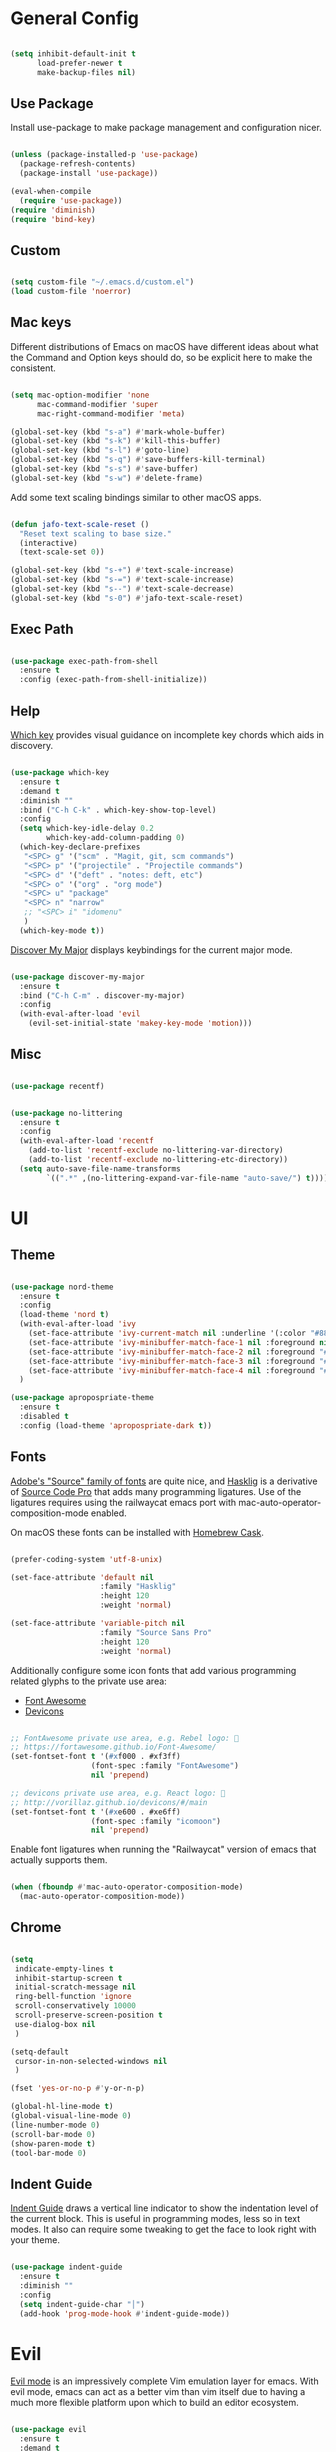 
* General Config

#+BEGIN_SRC emacs-lisp

  (setq inhibit-default-init t
        load-prefer-newer t
        make-backup-files nil)

#+END_SRC

** Use Package

Install use-package to make package management and configuration nicer.

#+BEGIN_SRC emacs-lisp

  (unless (package-installed-p 'use-package)
    (package-refresh-contents)
    (package-install 'use-package))

  (eval-when-compile
    (require 'use-package))
  (require 'diminish)
  (require 'bind-key)

#+END_SRC

** Custom

#+BEGIN_SRC emacs-lisp

  (setq custom-file "~/.emacs.d/custom.el")
  (load custom-file 'noerror)

#+END_SRC

** Mac keys

   Different distributions of Emacs on macOS have different ideas
   about what the Command and Option keys should do, so be explicit
   here to make the consistent.

#+BEGIN_SRC emacs-lisp

  (setq mac-option-modifier 'none
        mac-command-modifier 'super
        mac-right-command-modifier 'meta)

  (global-set-key (kbd "s-a") #'mark-whole-buffer)
  (global-set-key (kbd "s-k") #'kill-this-buffer)
  (global-set-key (kbd "s-l") #'goto-line)
  (global-set-key (kbd "s-q") #'save-buffers-kill-terminal)
  (global-set-key (kbd "s-s") #'save-buffer)
  (global-set-key (kbd "s-w") #'delete-frame)

#+END_SRC

   Add some text scaling bindings similar to other macOS apps.

#+BEGIN_SRC emacs-lisp

  (defun jafo-text-scale-reset ()
    "Reset text scaling to base size."
    (interactive)
    (text-scale-set 0))

  (global-set-key (kbd "s-+") #'text-scale-increase)
  (global-set-key (kbd "s-=") #'text-scale-increase)
  (global-set-key (kbd "s--") #'text-scale-decrease)
  (global-set-key (kbd "s-0") #'jafo-text-scale-reset)

#+END_SRC

** Exec Path

#+BEGIN_SRC emacs-lisp

  (use-package exec-path-from-shell
    :ensure t
    :config (exec-path-from-shell-initialize))

#+END_SRC

** Help

   [[https://github.com/justbur/emacs-which-key][Which key]] provides visual guidance on incomplete key chords which
   aids in discovery.

#+BEGIN_SRC emacs-lisp

  (use-package which-key
    :ensure t
    :demand t
    :diminish ""
    :bind ("C-h C-k" . which-key-show-top-level)
    :config
    (setq which-key-idle-delay 0.2
          which-key-add-column-padding 0)
    (which-key-declare-prefixes
     "<SPC> g" '("scm" . "Magit, git, scm commands")
     "<SPC> p" '("projectile" . "Projectile commands")
     "<SPC> d" '("deft" . "notes: deft, etc")
     "<SPC> o" '("org" . "org mode")
     "<SPC> u" "package"
     "<SPC> n" "narrow"
     ;; "<SPC> i" "idomenu"
     )
    (which-key-mode t))

#+END_SRC

   [[https://github.com/steckerhalter/discover-my-major][Discover My Major]] displays keybindings for the current major mode.

#+BEGIN_SRC emacs-lisp

  (use-package discover-my-major
    :ensure t
    :bind ("C-h C-m" . discover-my-major)
    :config
    (with-eval-after-load 'evil
      (evil-set-initial-state 'makey-key-mode 'motion)))

#+END_SRC

** Misc

#+BEGIN_SRC emacs-lisp

  (use-package recentf)

#+END_SRC

#+BEGIN_SRC emacs-lisp

  (use-package no-littering
    :ensure t
    :config
    (with-eval-after-load 'recentf
      (add-to-list 'recentf-exclude no-littering-var-directory)
      (add-to-list 'recentf-exclude no-littering-etc-directory))
    (setq auto-save-file-name-transforms
          `((".*" ,(no-littering-expand-var-file-name "auto-save/") t))))

#+END_SRC

* UI

** Theme

#+BEGIN_SRC emacs-lisp

  (use-package nord-theme
    :ensure t
    :config
    (load-theme 'nord t)
    (with-eval-after-load 'ivy
      (set-face-attribute 'ivy-current-match nil :underline '(:color "#88c0d0" :style line) :foreground nil :background nil)
      (set-face-attribute 'ivy-minibuffer-match-face-1 nil :foreground nil :weight 'normal :background nil)
      (set-face-attribute 'ivy-minibuffer-match-face-2 nil :foreground "#88c0d0" :weight 'bold :background nil)
      (set-face-attribute 'ivy-minibuffer-match-face-3 nil :foreground "#88c0d0" :weight 'bold :background nil)
      (set-face-attribute 'ivy-minibuffer-match-face-4 nil :foreground "#88c0d0" :weight 'bold :background nil))
    )

  (use-package apropospriate-theme
    :ensure t
    :disabled t
    :config (load-theme 'apropospriate-dark t))

#+END_SRC

** Fonts

   [[https://github.com/adobe-fonts][Adobe's "Source" family of fonts]] are quite nice, and [[https://github.com/i-tu/Hasklig][Hasklig]] is a
   derivative of [[https://github.com/adobe-fonts/source-code-pro][Source Code Pro]] that adds many programming
   ligatures. Use of the ligatures requires using the railwaycat emacs
   port with mac-auto-operator-composition-mode enabled.

   On macOS these fonts can be installed with [[https://caskroom.github.io][Homebrew Cask]].

#+BEGIN_SRC emacs-lisp

  (prefer-coding-system 'utf-8-unix)

  (set-face-attribute 'default nil
                      :family "Hasklig"
                      :height 120
                      :weight 'normal)

  (set-face-attribute 'variable-pitch nil
                      :family "Source Sans Pro"
                      :height 120
                      :weight 'normal)

#+END_SRC

   Additionally configure some icon fonts that add various programming
   related glyphs to the private use area:

   - [[http://fontawesome.io][Font Awesome]]
   - [[http://vorillaz.github.io/devicons/#/main][Devicons]]

#+BEGIN_SRC emacs-lisp

  ;; FontAwesome private use area, e.g. Rebel logo: 
  ;; https://fortawesome.github.io/Font-Awesome/
  (set-fontset-font t '(#xf000 . #xf3ff)
                    (font-spec :family "FontAwesome")
                    nil 'prepend)

  ;; devicons private use area, e.g. React logo: 
  ;; http://vorillaz.github.io/devicons/#/main
  (set-fontset-font t '(#xe600 . #xe6ff)
                    (font-spec :family "icomoon")
                    nil 'prepend)

#+END_SRC

Enable font ligatures when running the "Railwaycat" version of emacs
that actually supports them.

#+BEGIN_SRC emacs-lisp

  (when (fboundp #'mac-auto-operator-composition-mode)
    (mac-auto-operator-composition-mode))

#+END_SRC

** Chrome

#+BEGIN_SRC emacs-lisp

  (setq
   indicate-empty-lines t
   inhibit-startup-screen t
   initial-scratch-message nil
   ring-bell-function 'ignore
   scroll-conservatively 10000
   scroll-preserve-screen-position t
   use-dialog-box nil
   )

  (setq-default
   cursor-in-non-selected-windows nil
   )

  (fset 'yes-or-no-p #'y-or-n-p)

  (global-hl-line-mode t)
  (global-visual-line-mode 0)
  (line-number-mode 0)
  (scroll-bar-mode 0)
  (show-paren-mode t)
  (tool-bar-mode 0)

#+END_SRC

** Indent Guide

   [[https://github.com/zk-phi/indent-guide][Indent Guide]] draws a vertical line indicator to show the
   indentation level of the current block. This is useful in
   programming modes, less so in text modes. It also can require some
   tweaking to get the face to look right with your theme.

#+BEGIN_SRC emacs-lisp

  (use-package indent-guide
    :ensure t
    :diminish ""
    :config
    (setq indent-guide-char "│")
    (add-hook 'prog-mode-hook #'indent-guide-mode))

#+END_SRC

* Evil

  [[https://github.com/emacs-evil/evil][Evil mode]] is an impressively complete Vim emulation layer for
  emacs. With evil mode, emacs can act as a better vim than vim itself
  due to having a much more flexible platform upon which to build an
  editor ecosystem.
  
#+BEGIN_SRC emacs-lisp

  (use-package evil
    :ensure t
    :demand t
    :bind (:map evil-motion-state-map
                ("j" . evil-next-visual-line)
                ("k" . evil-previous-visual-line)
                ("C-j" . evil-scroll-down)
                ("C-k" . evil-scroll-up)
           :map evil-normal-state-map
                ("[ q" . previous-error)
                ("] q" . next-error))
    :init
    (setq evil-mode-line-format '(before . mode-line-front-space)
          evil-want-C-w-in-emacs-state t
          evil-want-Y-yank-to-eol t
          evil-visual-state-cursor 'hollow)
    :config
    (add-hook 'git-commit-mode-hook #'evil-insert-state)
    (evil-mode t))

  (use-package evil-commentary
    :ensure t
    :after evil
    :diminish ""
    :config (evil-commentary-mode))

  (use-package evil-surround
    :ensure t
    :after evil
    :config (global-evil-surround-mode t))

  (use-package evil-quickscope
    :ensure t
    :after evil
    :config (global-evil-quickscope-mode t))

  (use-package evil-lion
    :ensure t
    :after evil
    :config
    (setq evil-lion-left-align-key (kbd "g /"))
    (setq evil-lion-right-align-key (kbd "g \\"))
    (evil-lion-mode))

  (use-package evil-org
    :ensure t
    :after org
    :config
    (add-hook 'org-mode-hook 'evil-org-mode)
    (add-hook 'evil-org-mode-hook
              (lambda ()
                (evil-org-set-key-theme))))

#+END_SRC

* Org mode

** Package + contrib

  Use an up-to-date version of [[http://orgmode.org][Org mode]] from the [[Org package archive]],
  and include the optional contributed features and packages.

#+BEGIN_SRC emacs-lisp

  (use-package org
    :ensure org-plus-contrib
    :pin org
    :demand t
    :mode ("\\.org$" . org-mode)
    :bind (:map evil-normal-state-map
                ("<SPC> o a" . org-agenda)
                ("<SPC> o b" . org-ido-switchb)
                ("<SPC> o c" . org-capture)
                ("<SPC> o l" . org-store-link)
           :map evil-motion-state-map
                ("[ [" . org-previous-visible-heading)
                ("] ]" . org-next-visible-heading))
    :init
    (setq
          org-completion-use-ido t
          org-deadline-warning-days 3
          org-default-notes-file "~/Resilio/org/gtd.org"
          org-directory "~/Resilio/org/"
          org-ellipsis " …"
          org-enforce-todo-dependencies t
          org-export-with-toc nil
          org-hide-leading-stars t
          org-imenu-depth 4
          org-log-done 'time
          org-log-into-drawer t
          org-log-redeadline 'time
          org-log-reschedule 'time
          org-outline-path-complete-in-steps nil
          org-refile-allow-creating-parent-nodes 'confirm
          org-refile-targets '((nil :maxlevel . 9)
                               (org-agenda-files :maxlevel . 9))
          org-refile-use-outline-path t
          org-return-follows-link t
          org-src-fontify-natively t
          org-src-tab-acts-natively t
          org-src-window-setup 'current-window
          org-startup-indented t)
    (set-face-attribute 'org-level-1 nil :height 1.6 :weight 'semi-bold)
    (set-face-attribute 'org-level-2 nil :height 0.875 :weight 'semi-bold)
    (set-face-attribute 'org-level-3 nil :height 0.75)
    (set-face-attribute 'org-level-4 nil :height 0.6875)
    (set-face-attribute 'org-level-5 nil :height 0.625)
    (set-face-attribute 'org-level-6 nil :height 0.625)
    (set-face-attribute 'org-level-7 nil :height 0.625)
    (set-face-attribute 'org-level-8 nil :height 0.625)
    ;; (set-face-attribute 'org-block nil :foreground nil) ; org 9... seems a bug in apropospriate
    :config
    (use-package org-checklist)
    (use-package org-mime))

#+END_SRC

** Agenda

#+BEGIN_SRC emacs-lisp

  (use-package org-agenda
    :init
    (setq org-agenda-files '("~/Resilio/org/")
          org-agenda-repeating-timestamp-show-all t
          org-agenda-restore-windows-after-quit t
          org-agenda-skip-deadline-if-done t
          org-agenda-skip-scheduled-if-done t
          org-agenda-start-on-weekday nil)
    :config
    (org-add-agenda-custom-command
     '("d" "Deadlines and scheduled work" alltodo ""
       ((org-agenda-skip-function '(org-agenda-skip-entry-if 'notdeadline))
        (org-agenda-prefix-format '((todo . " %i %-22(org-entry-get nil \"DEADLINE\") %-12:c %s")))
        (org-agenda-sorting-strategy '(deadline-up)))))
    )

#+END_SRC

* Version Control

** Magit

[[https://magit.vc][Magit]] is the best interface for git, period.

#+BEGIN_SRC emacs-lisp

  (use-package magit
    :ensure t
    :bind (:map evil-normal-state-map
                ("<SPC> g b" . magit-blame)
                ("<SPC> g c" . magit-clone)
                ("<SPC> g d" . magit-diff-buffer-file-popup)
                ("<SPC> g l" . magit-log-buffer-file)
                ("<SPC> g s" . magit-status)
                )
    :config
    (use-package evil-magit :ensure t)
    (magit-define-popup-switch 'magit-log-popup
                               ?m "Omit merge commits" "--no-merges")
    (setq magit-completing-read-function #'magit-ido-completing-read))

#+END_SRC

** Git Time Machine

Time travel through git revisions.

#+BEGIN_SRC emacs-lisp

  (use-package git-timemachine
    :ensure t
    :bind (:map evil-normal-state-map
                ("<SPC> g t" . git-timemachine))
    :config
    ;; see https://bitbucket.org/lyro/evil/issue/511/let-certain-minor-modes-key-bindings
    (evil-make-overriding-map git-timemachine-mode-map 'normal)
    (add-hook 'git-timemachine-mode-hook #'evil-normalize-keymaps))

#+END_SRC

** Ediff

Instruct ediff to not open a separate frame for the diff controls.

#+BEGIN_SRC emacs-lisp

  (setq ediff-window-setup-function #'ediff-setup-windows-plain)

#+END_SRC

** diffhl

Diffhl will indicated changed hunks in the fringe.

#+BEGIN_SRC emacs-lisp

  (use-package diff-hl
    :ensure t
    :config (global-diff-hl-mode))

#+END_SRC

** gist

#+BEGIN_SRC emacs-lisp

  (use-package gist
    :ensure t
    :commands (gist-list gist-region-or-buffer gist-region-or-buffer-private)
    :init
    (setq gist-command-map
          (let ((map (make-sparse-keymap)))
            (define-key map (kbd "l") #'gist-list)
            (define-key map (kbd "c") #'gist-region-or-buffer)
            (define-key map (kbd "C") #'gist-region-or-buffer-private)
            map))
    (fset 'gist-command-map gist-command-map)
    (with-eval-after-load 'evil
      (define-key evil-normal-state-map (kbd "<SPC> g g") 'gist-command-map)))

#+END_SRC

** Browse at Remote

Support browsing to files on github/gitlab/etc.

#+BEGIN_SRC emacs-lisp

  (use-package browse-at-remote
    :ensure t
    :bind (:map evil-normal-state-map
                ("<SPC> g h" . browse-at-remote)))

#+END_SRC

* Completion

** Ido

[[https://www.emacswiki.org/emacs/InteractivelyDoThings][Ido]] is a completion system included with Emacs.

#+BEGIN_SRC emacs-lisp

  (use-package ido
    :init
    (setq ido-create-new-buffer 'always
          ido-enable-flex-matching t
          ido-use-faces nil)
    :config
    (ido-mode t)
    (ido-everywhere t))

#+END_SRC

Ido-ubiquitous adds ido to many places that use completing-read like Magit and Projectile.

#+BEGIN_SRC emacs-lisp

  (use-package ido-completing-read+
    :ensure t
    :config (ido-ubiquitous-mode t))

#+END_SRC

Use flx-ido to get fuzzy matching.

#+BEGIN_SRC emacs-lisp

  (use-package flx-ido
    :ensure t
    ;; disabled because S...L...O...W...
    :disabled t
    :after ido
    :config (flx-ido-mode t))

#+END_SRC

By default Ido shows completion candidates inline, but
ido-vertical-mode turns that into a vertical list.

#+BEGIN_SRC emacs-lisp

  (use-package ido-vertical-mode
    :ensure t
    :after ido
    :init
    (setq ido-vertical-indicator "─►")
    :config
    (defun jafo/ido-setup-hook ()
      (define-key ido-completion-map (kbd "C-j") #'ido-next-match)
      (define-key ido-completion-map (kbd "C-k") #'ido-prev-match))
    (add-hook 'ido-setup-hook #'jafo/ido-setup-hook)
    (setq ido-vertical-define-keys 'C-n-and-C-p-only)
    (ido-vertical-mode t))

#+END_SRC

[[https://github.com/nonsequitur/smex][Smex]] integrates completion into M-x.

 #+BEGIN_SRC emacs-lisp

   (use-package smex
     :ensure t
     :disabled t
     :bind (("M-x" . smex)
            ("M-X" . smex-major-mode-commands)))

 #+END_SRC

 Integrating ido with imenu makes for easier imenu navigation.

 #+BEGIN_SRC emacs-lisp

   (use-package idomenu
     :ensure t
     :disabled t
     :after ido
     :bind (:map evil-normal-state-map
                 ("<SPC> i" . idomenu)))

 #+END_SRC

** Ivy

#+BEGIN_SRC emacs-lisp

  (use-package ivy
    :ensure t
    :diminish ivy-mode
    :bind (:map ivy-minibuffer-map
                ("C-j" . ivy-next-line)
                ("C-k" . ivy-previous-line))
    :init
    (setq ivy-count-format ""
          ivy-format-function #'ivy-format-function-arrow
          ivy-use-virtual-buffers t
          ivy-re-builders-alist '((t . ivy--regex-fuzzy)))
    :config
    (ivy-mode t)
    (with-eval-after-load 'magit
      (setq magit-completing-read-function 'ivy-completing-read))
    (with-eval-after-load 'projectile
      (setq projectile-completion-system 'ivy)))

  (use-package swiper
    :ensure t)

  (use-package ivy-hydra
    :ensure t)

  (use-package counsel
    :ensure t
    :bind (("M-x" . counsel-M-x)
           ("C-x C-f" . counsel-find-file)
           ("C-h f" . counsel-describe-function)
           ("C-h v" . counsel-describe-variable)
           :map evil-normal-state-map
           ("<SPC> i" . counsel-imenu)))

  (use-package counsel-projectile
    :ensure t
    :config (counsel-projectile-on))

#+END_SRC

** Company

[[http://company-mode.github.io/][Company]] provides in-buffer completion for various text and programming
modes via pluggable backends.

#+BEGIN_SRC emacs-lisp

  (use-package company
    :ensure t
    :diminish ""
    :config
    (define-key company-active-map (kbd "C-n") #'company-select-next)
    (define-key company-active-map (kbd "C-j") #'company-select-next)
    (define-key company-active-map (kbd "C-p") #'company-select-previous)
    (define-key company-active-map (kbd "C-k") #'company-select-previous)
    (setq company-idle-delay 0.2
          company-dabbrev-downcase nil    ; pretty sure company has a bug in the default
          company-require-match nil
          company-selection-wrap-around t
          company-tooltip-align-annotations t)
    (global-company-mode t))

#+END_SRC

Company quickhelp can show inline documentation for company completion candidates.

#+BEGIN_SRC emacs-lisp

  (use-package company-quickhelp
    :ensure t
    :after company
    :config (company-quickhelp-mode t))

#+END_SRC

** Yasnippet

#+BEGIN_SRC emacs-lisp

  (use-package yasnippet
    :ensure t
    :diminish yas-minor-mode
    :config
    (setq yas-prompt-functions '(yas-completing-prompt))
    (yas-global-mode t))

#+END_SRC

* Project and File Management

** Projectile

[[http://projectile.readthedocs.io/en/latest/][Projectile]] adds project management and navigation.

#+BEGIN_SRC emacs-lisp

  (use-package projectile
    :ensure t
    :init
    (setq projectile-mode-line '(:eval (format " P⟨%s⟩" (projectile-project-name))))
    :config
    ;; "<SPC> p s s" is lame, this is better
    (define-key projectile-command-map (kbd "/") #'projectile-ag)
    (with-eval-after-load 'evil
      (define-key evil-normal-state-map (kbd "<SPC> p") 'projectile-command-map))
    (projectile-global-mode))

#+END_SRC

Add [[https://github.com/BurntSushi/ripgrep][ripgrep]] support to projectile.

#+BEGIN_SRC emacs-lisp

  (use-package projectile-ripgrep
    :ensure t
    :after projectile
    :bind (:map projectile-command-map
		("/" . projectile-ripgrep)
		("s r" . projectile-ripgrep)))

#+END_SRC

** macOS trash

Delete files by moving them to the macOS trash folder.

#+BEGIN_SRC emacs-lisp

  (use-package osx-trash
    :ensure t
    :config (osx-trash-setup))

#+END_SRC

** dired

Configure and extend the built-in file manager, dired.

#+BEGIN_SRC emacs-lisp

  (use-package dired
    :after evil
    :bind (:map evil-motion-state-map
                ("-" . dired-jump))
    :init
    (setq dired-recursive-copies 'always
          dired-recursive-deletes 'top)
    :config
    (evil-define-key 'normal dired-mode-map "-" 'dired-up-directory))

#+END_SRC

Doing additional configuration when gnu ls is available.

#+BEGIN_SRC emacs-lisp

  (when (executable-find "gls")
    (setq insert-directory-program "gls"
          dired-listing-switches "-lFAGh1v"
          dired-use-ls-dired t))

#+END_SRC

* Writing and Editing

** Text Settings

#+BEGIN_SRC emacs-lisp

  (auto-save-mode 0)
  (global-auto-revert-mode t)             ; automatically read changed files

  (setq-default indent-tabs-mode nil)     ; use spaces by default
  (setq require-final-newline t           ; always end files with a newline
        sentence-end-double-space nil)

  (add-hook 'text-mode-hook #'turn-on-auto-fill)

#+END_SRC

** Spell Checking

Enable flyspell to do spellchecking automatically.

#+BEGIN_SRC emacs-lisp

  (use-package flyspell
    :diminish ""
    :config
    (add-hook 'text-mode-hook 'flyspell-mode)
    (add-hook 'prog-mode-hook 'flyspell-prog-mode))

#+END_SRC

** EditorConfig

This allows Emacs to read [[http://editorconfig.org/][EditorConfig]] settings if the exist.

#+BEGIN_SRC emacs-lisp

  (use-package editorconfig
    :ensure t)

#+END_SRC

** Markdown

#+BEGIN_SRC emacs-lisp

  (use-package markdown-mode
    :ensure t
    :mode (("\\.md$" . markdown-mode)
           ("\\.markdown$" . markdown-mode))
    :config
    ;; embiggen headers 
    (set-face-attribute 'markdown-header-face-1 nil :height 1.6)
    (set-face-attribute 'markdown-header-face-2 nil :height 1.4)
    (set-face-attribute 'markdown-header-face-3 nil :height 1.2)
    (set-face-attribute 'markdown-header-face-4 nil :height 1.1))

  (use-package evil-markdown
    :load-path "~/.emacs.d/vendor/evil-markdown")

#+END_SRC

** Pandoc
   
#+BEGIN_SRC emacs-lisp

  (use-package pandoc-mode
    :ensure t
    :commands pandoc-mode
    :init (add-hook 'markdown-mode-hook #'pandoc-mode))

#+END_SRC
* Programming

** General

*** Bug Reference Mode

Use =.dir-locals.el= to set =bug-reference-bug-regexp= as needed.

#+BEGIN_SRC emacs-lisp

  (add-hook 'text-mode-hook #'bug-reference-mode)
  (add-hook 'prog-mode-hook #'bug-reference-prog-mode)

#+END_SRC

*** Compilation

#+BEGIN_SRC emacs-lisp

  (setq compilation-always-kill t
        compilation-ask-about-save nil
        compilation-read-command nil
        compilation-scroll-output 'always)

  (require 'ansi-color)
  (defun jafo/colorize-compilation-buffer ()
    (let ((inhibit-read-only t))
      (ansi-color-apply-on-region compilation-filter-start (point))))
  (add-hook 'compilation-filter-hook #'jafo/colorize-compilation-buffer)

  (with-eval-after-load 'compile
    (add-to-list 'compilation-error-regexp-alist 'xcpretty)
    (add-to-list 'compilation-error-regexp-alist-alist
                 '(xcpretty
                   "^\\(?:\\(\u26a0\ufe0f\\|\\[!\\]\\)\\|\\(?:\u274c\\|\\[x\\]\\)\\)\\s-+\\([^:]+?\\):\\([0-9]+\\):\\([0-9]+\\): .*"
                   2 3 4 nil 2)))

#+END_SRC

*** Rest Client

Rest client allows http debugging in emacs.

#+BEGIN_SRC emacs-lisp

  (use-package restclient
    :ensure t
    :mode (("\\.http$" . restclient-mode)))
  
#+END_SRC

Add autocompletion for http headers.

#+BEGIN_SRC emacs-lisp

  (use-package company-restclient
    :ensure t
    :after restclient
    :config
    (with-eval-after-load 'company
      (add-to-list 'company-backends #'company-restclient)))

#+END_SRC

*** Flycheck

[[http://www.flycheck.org/en/latest/][Flycheck]] provides real time syntax checking. It supports many syntax
checkers and linters out of the box and is highly extensible. While
not strictly a programming-specific tool (it supports text checking and
markdown linters, etc) it is included under the programming heading
since it is primarily used to detect syntax errors in source code.

#+BEGIN_SRC emacs-lisp

  (use-package flycheck
    :ensure t
    :init
    (setq flycheck-mode-line-prefix "✓")
    :config
    (setq flycheck-display-errors-delay 0.5
          flycheck-display-errors-function #'flycheck-display-error-messages-unless-error-list)
    (add-hook 'after-init-hook #'global-flycheck-mode))

#+END_SRC

Use =flycheck-package= for linting emacs packages.

#+BEGIN_SRC emacs-lisp

  (use-package flycheck-package
    :ensure t
    :after flycheck
    :config (flycheck-package-setup))

#+END_SRC

** c / c++ / objc

*** base settings

#+BEGIN_SRC emacs-lisp

  (add-hook 'c-mode-common-hook
            (lambda ()
              (c-set-offset 'innamespace 0)
              (setq c-basic-offset 4)))

  ;; treat .mm files as objc. alas there is no objc++-mode
  (add-to-list 'auto-mode-alist '("\\.mm\\'" . objc-mode))

  ;; try to detect objc headers automatically
  (add-to-list 'magic-mode-alist
               `(,(lambda ()
                    (and (string= (file-name-extension buffer-file-name) "h")
                         (re-search-forward "@\\(?:\\<interface\\>\\|\\<protocol\\>\\)" magic-mode-regexp-match-limit t)))
                 . objc-mode))

#+END_SRC

*** clang-format

Requires that =clang-format= be installed via brew or other method.

#+BEGIN_SRC emacs-lisp

  (use-package clang-format
    :ensure t
    :commands (clang-format-region clang-format-buffer)
    :init
    (evil-define-key 'visual c-mode-base-map (kbd "g =") #'clang-format-region)
    (evil-define-key 'normal c-mode-base-map (kbd "g =") #'clang-format-buffer))

#+END_SRC

*** cmake

#+BEGIN_SRC emacs-lisp

  (use-package cmake-mode
    :ensure t)

#+END_SRC

*** rtags

[[https://github.com/Andersbakken/rtags][RTags]] is an indexer based on clang that provides autocompletion and
symbol navigation for c/c++/objc. The package is installed via
homebrew, so refer to its elisp directory under =/usr/local/share=
instead of requesting installation from MELPA.

Using RTags necessitates the creation of a =compile_commands.json=
file for each project. For Xcode projects the best way to do this is
to install [[https://github.com/supermarin/xcpretty][xcpretty]] and filter the output of =xcodebuild= through it.

#+BEGIN_SRC emacs-lisp

  (use-package rtags
    :ensure t
    :config
    (use-package flycheck-rtags
      :ensure t)
    (setq rtags-autostart-diagnostics t
          rtags-completions-enabled t)
    (rtags-enable-standard-keybindings)
    (rtags-diagnostics)
    (with-eval-after-load 'company
      (push 'company-rtags company-backends)))

#+END_SRC

** Djinni

#+BEGIN_SRC emacs-lisp

  (use-package djinni-mode
    :load-path "~/Source/djinni-mode"
    :config
    (with-eval-after-load 'flycheck
      (flycheck-define-checker djinni
        "A simple syntax checker for djinni IDL files.
  Requires the `djinni` executable to be in the executable path."
        :command ("djinni"
                  "--skip-generation" "true"
                  "--idl" source-original)
        :error-patterns
        ((error line-start (file-name) " (" line "." column "): " (message) line-end))
        :modes (djinni-mode))
      (add-to-list 'flycheck-checkers 'djinni 'append)))

#+END_SRC

** Haskell

#+BEGIN_SRC emacs-lisp

  (use-package haskell-mode
    :ensure t
    :pin melpa-stable)

** Rust

#+BEGIN_SRC emacs-lisp

  (use-package rust-mode
    :ensure t
    :config
    (setq rust-format-on-save t)
    (use-package racer
      :ensure t)
    (use-package company-racer
      :ensure t)
    (use-package flycheck-rust
      :ensure t
      :after flycheck))

#+END_SRC
